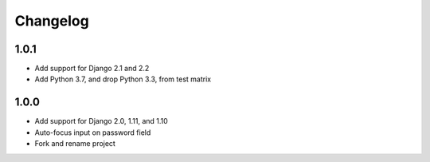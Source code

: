Changelog
=========

1.0.1
~~~~~
* Add support for Django 2.1 and 2.2
* Add Python 3.7, and drop Python 3.3, from test matrix

1.0.0
~~~~~
* Add support for Django 2.0, 1.11, and 1.10
* Auto-focus input on password field
* Fork and rename project
